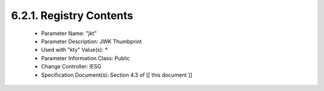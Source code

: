 6.2.1.  Registry Contents
^^^^^^^^^^^^^^^^^^^^^^^^^^^^^^^^^^^^

   -  Parameter Name: "jkt"
   -  Parameter Description: JWK Thumbprint
   -  Used with "kty" Value(s): *
   -  Parameter Information Class: Public
   -  Change Controller: IESG
   -  Specification Document(s): Section 4.3 of [[ this document ]]

